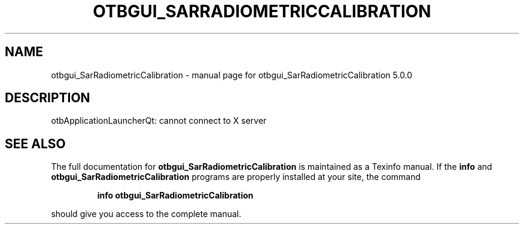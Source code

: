 .\" DO NOT MODIFY THIS FILE!  It was generated by help2man 1.46.4.
.TH OTBGUI_SARRADIOMETRICCALIBRATION "1" "September 2015" "otbgui_SarRadiometricCalibration 5.0.0" "User Commands"
.SH NAME
otbgui_SarRadiometricCalibration \- manual page for otbgui_SarRadiometricCalibration 5.0.0
.SH DESCRIPTION
otbApplicationLauncherQt: cannot connect to X server
.SH "SEE ALSO"
The full documentation for
.B otbgui_SarRadiometricCalibration
is maintained as a Texinfo manual.  If the
.B info
and
.B otbgui_SarRadiometricCalibration
programs are properly installed at your site, the command
.IP
.B info otbgui_SarRadiometricCalibration
.PP
should give you access to the complete manual.
